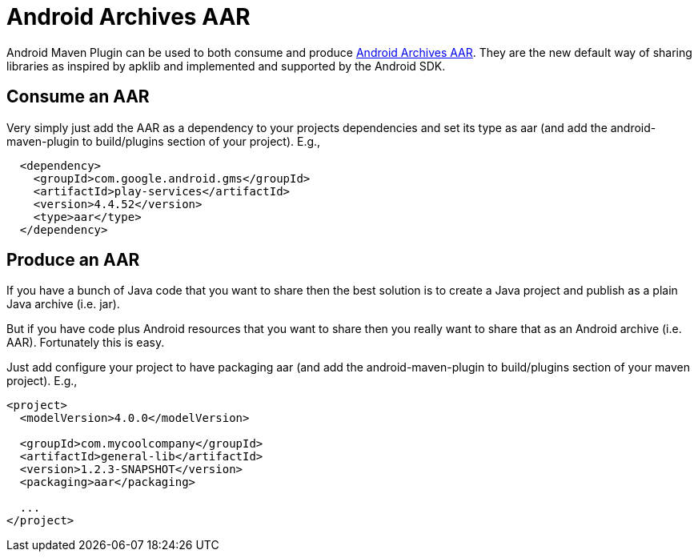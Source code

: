 = Android Archives AAR

Android Maven Plugin can be used to both consume and produce 
http://tools.android.com/tech-docs/new-build-system/aar-format[Android Archives AAR]. 
They are the new default way of sharing libraries as inspired by apklib and implemented and supported by the Android SDK.

== Consume an AAR

Very simply just add the AAR as a dependency to your projects dependencies and set its type as aar 
(and add the android-maven-plugin to build/plugins section of your project). E.g.,

----
  <dependency>
    <groupId>com.google.android.gms</groupId>
    <artifactId>play-services</artifactId>
    <version>4.4.52</version>
    <type>aar</type>
  </dependency>
----

== Produce an AAR

If you have a bunch of Java code that you want to share then the best solution is to create a Java project and 
publish as a plain Java archive (i.e. jar).

But if you have code plus Android resources that you want to share then you really want to share that as an 
Android archive (i.e. AAR). Fortunately this is easy.

Just add configure your project to have packaging +aar+ (and add the android-maven-plugin to build/plugins section of 
your maven project). E.g.,

----
<project>
  <modelVersion>4.0.0</modelVersion>

  <groupId>com.mycoolcompany</groupId>
  <artifactId>general-lib</artifactId>
  <version>1.2.3-SNAPSHOT</version>
  <packaging>aar</packaging>

  ...
</project>
----